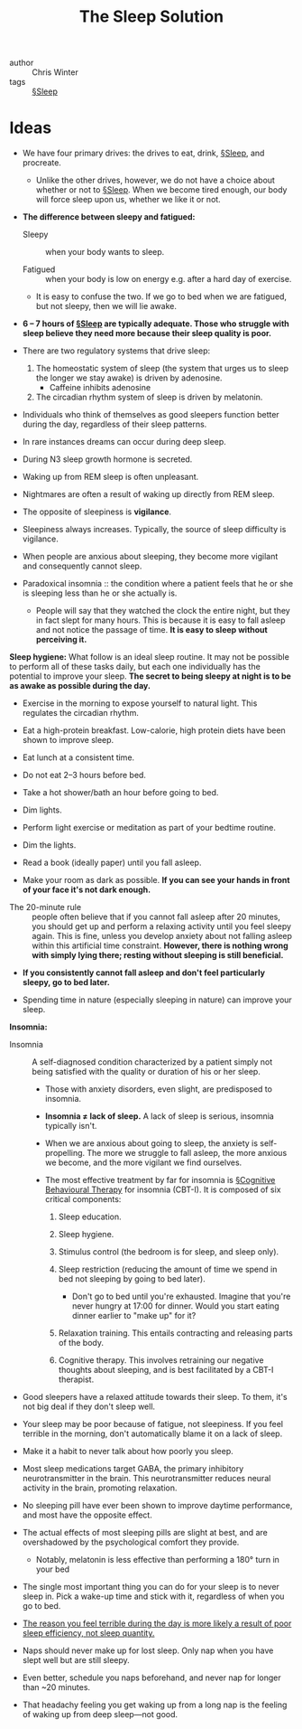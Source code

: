 #+title: The Sleep Solution

- author :: Chris Winter
- tags :: [[file:../sleep.org][§Sleep]]

* Ideas

- We have four primary drives: the drives to eat, drink, [[file:../sleep.org][§Sleep]], and procreate.
  - Unlike the other drives, however, we do not have a choice about whether or not to [[file:../sleep.org][§Sleep]]. When we become tired enough, our body will force sleep upon us, whether we like it or not.

- *The difference between sleepy and fatigued:*

  - Sleepy :: when your body wants to sleep.

  - Fatigued :: when your body is low on energy e.g. after a hard day of exercise.

  - It is easy to confuse the two. If we go to bed when we are fatigued, but not sleepy, then we will lie awake.

- *6 – 7 hours of [[file:../sleep.org][§Sleep]] are typically adequate. Those who struggle with sleep believe they need more because their sleep quality is poor.*

- There are two regulatory systems that drive sleep:

  1. The homeostatic system of sleep (the system that urges us to sleep the longer we stay awake) is driven by adenosine.
     - Caffeine inhibits adenosine

  2. The circadian rhythm system of sleep is driven by melatonin.

- Individuals who think of themselves as good sleepers function better during the day, regardless of their sleep patterns.

#+DOWNLOADED: screenshot @ 2020-03-21 09:24:48
[[file:img/the_sleep_solution/screenshot2020-03-21_09-24-48_.png]]

  - In rare instances dreams can occur during deep sleep.

  - During N3 sleep growth hormone is secreted.

  - Waking up from REM sleep is often unpleasant.
  - Nightmares are often a result of waking up directly from REM sleep.

  - The opposite of sleepiness is *vigilance*.

  - Sleepiness always increases. Typically, the source of sleep difficulty is vigilance.

  - When people are anxious about sleeping, they become more vigilant and consequently cannot sleep.

  - Paradoxical insomnia :: the condition where a patient feels that he or she is sleeping less than he or she actually is.

    - People will say that they watched the clock the entire night, but they in fact slept for many hours. This is because it is easy to fall asleep and not notice the passage of time. *It is easy to sleep without perceiving it.*

*Sleep hygiene:* 
What follow is an ideal sleep routine. It may not be possible to perform all of these tasks daily, but each one individually has the potential to improve your sleep. *The secret to being sleepy at night is to be as awake as possible during the day.*

    - Exercise in the morning to expose yourself to natural light. This regulates the circadian rhythm.

    - Eat a high-protein breakfast. Low-calorie, high protein diets have been shown to improve sleep.

    - Eat lunch at a consistent time.

    - Do not eat 2–3 hours before bed.

    - Take a hot shower/bath an hour before going to bed.

    - Dim lights.

    - Perform light exercise or meditation as part of your bedtime routine.

    - Dim the lights.

    - Read a book (ideally paper) until you fall asleep.

    - Make your room as dark as possible. *If you can see your hands in front of your face it's not dark enough.*
   

- The 20-minute rule :: people often believe that if you cannot fall asleep after 20 minutes, you should get up and perform a relaxing activity until you feel sleepy again. This is fine, unless you develop anxiety about not falling asleep within this artificial time constraint. *However, there is nothing wrong with simply lying there; resting without sleeping is still beneficial.*

- *If you consistently cannot fall asleep and don't feel particularly sleepy, go to bed later.*

- Spending time in nature (especially sleeping in nature) can improve your sleep.

*Insomnia:*

- Insomnia :: A self-diagnosed condition characterized by a patient simply not being satisfied with the quality or duration of his or her sleep.

  - Those with anxiety disorders, even slight, are predisposed to insomnia.
    
  - *Insomnia ≠ lack of sleep.* A lack of sleep is serious, insomnia typically isn't.

  - When we are anxious about going to sleep, the anxiety is self-propelling. The more we struggle to fall asleep, the more anxious we become, and the more vigilant we find ourselves.

  - The most effective treatment by far for insomnia is [[file:../cognitive_behavioural_therapy.org][§Cognitive Behavioural Therapy]] for insomnia (CBT-I). It is composed of six critical components:

    1. Sleep education.

    2. Sleep hygiene.

    3. Stimulus control (the bedroom is for sleep, and sleep only).

    4. Sleep restriction (reducing the amount of time we spend in bed not sleeping by going to bed later).

       - Don't go to bed until you're exhausted. Imagine that you're never hungry at 17:00 for dinner. Would you start eating dinner earlier to "make up" for it?

    5. Relaxation training. This entails contracting and releasing parts of the body.

    6. Cognitive therapy. This involves retraining our negative thoughts about sleeping, and is best facilitated by a CBT-I therapist.


- Good sleepers have a relaxed attitude towards their sleep. To them, it's not big deal if they don't sleep well.
  
- Your sleep may be poor because of fatigue, not sleepiness. If you feel terrible in the morning, don't automatically blame it on a lack of sleep.

- Make it a habit to never talk about how poorly you sleep.

- Most sleep medications target GABA, the primary inhibitory neurotransmitter in the brain. This neurotransmitter reduces neural activity in the brain, promoting relaxation.

- No sleeping pill have ever been shown to improve daytime performance, and most have the opposite effect.

- The actual effects of most sleeping pills are slight at best, and are overshadowed by the psychological comfort they provide.
  - Notably, melatonin is less effective than performing a 180° turn in your bed

- The single most important thing you can do for your sleep is to never sleep in. Pick a wake-up time and stick with it, regardless of when you go to bed.

- _The reason you feel terrible during the day is more likely a result of poor sleep efficiency, not sleep quantity._

- Naps should never make up for lost sleep. Only nap when you have slept well but are still sleepy.

- Even better, schedule you naps beforehand, and never nap for longer than ~20 minutes.

- That headachy feeling you get waking up from a long nap is the feeling of waking up from deep sleep—not good.
